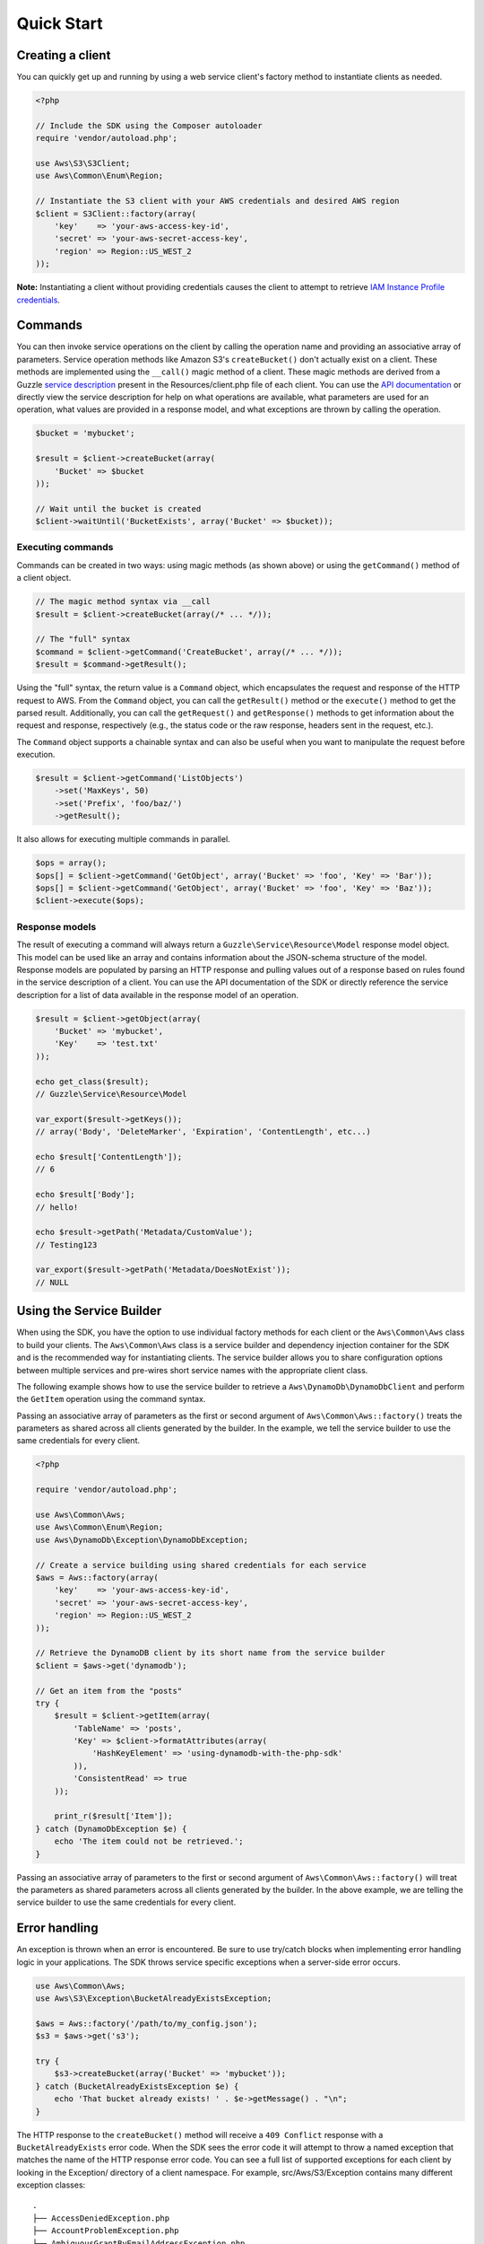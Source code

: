 ===========
Quick Start
===========

Creating a client
-----------------

You can quickly get up and running by using a web service client's factory method to instantiate clients as needed.

.. code-block:: php

    <?php

    // Include the SDK using the Composer autoloader
    require 'vendor/autoload.php';

    use Aws\S3\S3Client;
    use Aws\Common\Enum\Region;

    // Instantiate the S3 client with your AWS credentials and desired AWS region
    $client = S3Client::factory(array(
        'key'    => 'your-aws-access-key-id',
        'secret' => 'your-aws-secret-access-key',
        'region' => Region::US_WEST_2
    ));

**Note:** Instantiating a client without providing credentials causes the client to attempt to retrieve `IAM Instance
Profile credentials
<http://docs.amazonwebservices.com/AWSEC2/latest/UserGuide/UsingIAM.html#UsingIAMrolesWithAmazonEC2Instances>`_.

Commands
--------

You can then invoke service operations on the client by calling the operation name and providing an associative array
of parameters. Service operation methods like Amazon S3's ``createBucket()`` don't actually exist on a client. These
methods are implemented using the ``__call()`` magic method of a client. These magic methods are derived from a Guzzle
`service description <http://guzzlephp.org/guide/service/service_descriptions.html>`_ present in the
Resources/client.php file of each client. You can use the
`API documentation <http://docs.amazonwebservices.com/aws-sdk-php-2/latest/>`_ or directly view the service description
for help on what operations are available, what parameters are used for an operation, what values are provided in a
response model, and what exceptions are thrown by calling the operation.

.. code-block:: php

    $bucket = 'mybucket';

    $result = $client->createBucket(array(
        'Bucket' => $bucket
    ));

    // Wait until the bucket is created
    $client->waitUntil('BucketExists', array('Bucket' => $bucket));

Executing commands
~~~~~~~~~~~~~~~~~~

Commands can be created in two ways: using magic methods (as shown above) or using the ``getCommand()`` method of a
client object.

.. code-block:: php

    // The magic method syntax via __call
    $result = $client->createBucket(array(/* ... */));

    // The "full" syntax
    $command = $client->getCommand('CreateBucket', array(/* ... */));
    $result = $command->getResult();

Using the "full" syntax, the return value is a ``Command`` object, which encapsulates the request and response of the
HTTP request to AWS. From the ``Command`` object, you can call the ``getResult()`` method or the ``execute()`` method to
get the parsed result. Additionally, you can call the ``getRequest()`` and ``getResponse()`` methods to get information
about the request and response, respectively (e.g., the status code or the raw response, headers sent in the request,
etc.).

The ``Command`` object supports a chainable syntax and can also be useful when you want to manipulate the request before
execution.

.. code-block:: php

    $result = $client->getCommand('ListObjects')
        ->set('MaxKeys', 50)
        ->set('Prefix', 'foo/baz/')
        ->getResult();

It also allows for executing multiple commands in parallel.

.. code-block:: php

    $ops = array();
    $ops[] = $client->getCommand('GetObject', array('Bucket' => 'foo', 'Key' => 'Bar'));
    $ops[] = $client->getCommand('GetObject', array('Bucket' => 'foo', 'Key' => 'Baz'));
    $client->execute($ops);

Response models
~~~~~~~~~~~~~~~

The result of executing a command will always return a ``Guzzle\Service\Resource\Model`` response model object. This
model can be used like an array and contains information about the JSON-schema structure of the model. Response models
are populated by parsing an HTTP response and pulling values out of a response based on rules found in the service
description of a client. You can use the API documentation of the SDK or directly reference the service description for
a list of data available in the response model of an operation.

.. code-block:: php

    $result = $client->getObject(array(
        'Bucket' => 'mybucket',
        'Key'    => 'test.txt'
    ));

    echo get_class($result);
    // Guzzle\Service\Resource\Model

    var_export($result->getKeys());
    // array('Body', 'DeleteMarker', 'Expiration', 'ContentLength', etc...)

    echo $result['ContentLength']);
    // 6

    echo $result['Body'];
    // hello!

    echo $result->getPath('Metadata/CustomValue');
    // Testing123

    var_export($result->getPath('Metadata/DoesNotExist'));
    // NULL

Using the Service Builder
-------------------------

When using the SDK, you have the option to use individual factory methods for each client or the ``Aws\Common\Aws``
class to build your clients. The ``Aws\Common\Aws`` class is a service builder and dependency injection container for
the SDK and is the recommended way for instantiating clients. The service builder allows you to share configuration
options between multiple services and pre-wires short service names with the appropriate client class.

The following example shows how to use the service builder to retrieve a ``Aws\DynamoDb\DynamoDbClient`` and perform the
``GetItem`` operation using the command syntax.

Passing an associative array of parameters as the first or second argument of ``Aws\Common\Aws::factory()`` treats the
parameters as shared across all clients generated by the builder. In the example, we tell the service builder to use the
same credentials for every client.

.. code-block:: php

    <?php

    require 'vendor/autoload.php';

    use Aws\Common\Aws;
    use Aws\Common\Enum\Region;
    use Aws\DynamoDb\Exception\DynamoDbException;

    // Create a service building using shared credentials for each service
    $aws = Aws::factory(array(
        'key'    => 'your-aws-access-key-id',
        'secret' => 'your-aws-secret-access-key',
        'region' => Region::US_WEST_2
    ));

    // Retrieve the DynamoDB client by its short name from the service builder
    $client = $aws->get('dynamodb');

    // Get an item from the "posts"
    try {
        $result = $client->getItem(array(
            'TableName' => 'posts',
            'Key' => $client->formatAttributes(array(
                'HashKeyElement' => 'using-dynamodb-with-the-php-sdk'
            )),
            'ConsistentRead' => true
        ));

        print_r($result['Item']);
    } catch (DynamoDbException $e) {
        echo 'The item could not be retrieved.';
    }

Passing an associative array of parameters to the first or second argument of ``Aws\Common\Aws::factory()`` will treat
the parameters as shared parameters across all clients generated by the builder. In the above example, we are telling
the service builder to use the same credentials for every client.

Error handling
--------------

An exception is thrown when an error is encountered. Be sure to use try/catch blocks when implementing error handling
logic in your applications. The SDK throws service specific exceptions when a server-side error occurs.

.. code-block:: php

    use Aws\Common\Aws;
    use Aws\S3\Exception\BucketAlreadyExistsException;

    $aws = Aws::factory('/path/to/my_config.json');
    $s3 = $aws->get('s3');

    try {
        $s3->createBucket(array('Bucket' => 'mybucket'));
    } catch (BucketAlreadyExistsException $e) {
        echo 'That bucket already exists! ' . $e->getMessage() . "\n";
    }

The HTTP response to the ``createBucket()`` method will receive a ``409 Conflict`` response with a
``BucketAlreadyExists`` error code. When the SDK sees the error code it will attempt to throw a named exception that
matches the name of the HTTP response error code. You can see a full list of supported exceptions for each client by
looking in the Exception/ directory of a client namespace. For example, src/Aws/S3/Exception contains many different
exception classes::

    .
    ├── AccessDeniedException.php
    ├── AccountProblemException.php
    ├── AmbiguousGrantByEmailAddressException.php
    ├── BadDigestException.php
    ├── BucketAlreadyExistsException.php
    ├── BucketAlreadyOwnedByYouException.php
    ├── BucketNotEmptyException.php
    [...]

Waiters
-------

One of the high-level abstractions provided by the SDK is the concept of "waiters". Waiters help make it easier to work
with eventually consistent systems by providing an easy way to wait on a resource to enter into a particular state by
polling the resource. You can find a list of the iterators supported by a client by viewing the docblock of a client.
Any ``@method`` tag that starts with "waitUntil" will utilize a waiter.

.. code-block:: php

    $client->waitUntil('BucketExists', array('Bucket' => 'mybucket'));

The above method invocation will instantiate a waiter and poll the bucket until it exists. If the waiter has to poll
the bucket too many times, it will throw an ``Aws\Common\Exception\RuntimeException`` exception.

You can tune the number of polling attempts issued by a waiter or the number of seconds to delay between each poll by
passing optional values prefixed with "waiter.":

.. code-block:: php

    $client->waitUntil('BucketExists', array(
        'Bucket ' => 'mybucket',
        'waiter.interval'     => 10.5,
        'waiter.max_attempts' => 3
    ));

Iterators
---------

Some AWS operations will return a paginated result set that requires subsequent requests in order to retrieve an entire
result. The AWS SDK for PHP includes *iterators* that handle the process of sending subsequent requests. Use the
``getIterator()`` method of a client object in order to retrieve an iterator for a particular command.

.. code-block:: php

    $iterator = $client->getIterator('ListObjects', array('Bucket' => 'mybucket'));

    foreach ($iterator as $object) {
        echo $object['Key'] . "\n";
    }

The ``getIterator()`` method accepts either a command object or the name of an operation as the first argument. The
second argument is only used when passing a string and instructs the client on what actual operation to execute.

.. code-block:: php

    $command = $client->getCommand('ListObjects', array('Bucket' => 'mybucket'));
    $iterator = $client->getIterator($command);
